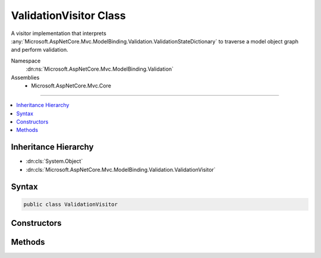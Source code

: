 

ValidationVisitor Class
=======================






A visitor implementation that interprets :any:`Microsoft.AspNetCore.Mvc.ModelBinding.Validation.ValidationStateDictionary` to traverse
a model object graph and perform validation.


Namespace
    :dn:ns:`Microsoft.AspNetCore.Mvc.ModelBinding.Validation`
Assemblies
    * Microsoft.AspNetCore.Mvc.Core

----

.. contents::
   :local:



Inheritance Hierarchy
---------------------


* :dn:cls:`System.Object`
* :dn:cls:`Microsoft.AspNetCore.Mvc.ModelBinding.Validation.ValidationVisitor`








Syntax
------

.. code-block:: csharp

    public class ValidationVisitor








.. dn:class:: Microsoft.AspNetCore.Mvc.ModelBinding.Validation.ValidationVisitor
    :hidden:

.. dn:class:: Microsoft.AspNetCore.Mvc.ModelBinding.Validation.ValidationVisitor

Constructors
------------

.. dn:class:: Microsoft.AspNetCore.Mvc.ModelBinding.Validation.ValidationVisitor
    :noindex:
    :hidden:

    
    .. dn:constructor:: Microsoft.AspNetCore.Mvc.ModelBinding.Validation.ValidationVisitor.ValidationVisitor(Microsoft.AspNetCore.Mvc.ActionContext, Microsoft.AspNetCore.Mvc.ModelBinding.Validation.IModelValidatorProvider, Microsoft.AspNetCore.Mvc.Internal.ValidatorCache, Microsoft.AspNetCore.Mvc.ModelBinding.IModelMetadataProvider, Microsoft.AspNetCore.Mvc.ModelBinding.Validation.ValidationStateDictionary)
    
        
    
        
        Creates a new :any:`Microsoft.AspNetCore.Mvc.ModelBinding.Validation.ValidationVisitor`\.
    
        
    
        
        :param actionContext: The :any:`Microsoft.AspNetCore.Mvc.ActionContext` associated with the current request.
        
        :type actionContext: Microsoft.AspNetCore.Mvc.ActionContext
    
        
        :param validatorProvider: The :any:`Microsoft.AspNetCore.Mvc.ModelBinding.Validation.IModelValidatorProvider`\.
        
        :type validatorProvider: Microsoft.AspNetCore.Mvc.ModelBinding.Validation.IModelValidatorProvider
    
        
        :param validatorCache: The :any:`Microsoft.AspNetCore.Mvc.Internal.ValidatorCache` that provides a list of :any:`Microsoft.AspNetCore.Mvc.ModelBinding.Validation.IModelValidator`\s.
        
        :type validatorCache: Microsoft.AspNetCore.Mvc.Internal.ValidatorCache
    
        
        :param metadataProvider: The provider used for reading metadata for the model type.
        
        :type metadataProvider: Microsoft.AspNetCore.Mvc.ModelBinding.IModelMetadataProvider
    
        
        :param validationState: The :any:`Microsoft.AspNetCore.Mvc.ModelBinding.Validation.ValidationStateDictionary`\.
        
        :type validationState: Microsoft.AspNetCore.Mvc.ModelBinding.Validation.ValidationStateDictionary
    
        
        .. code-block:: csharp
    
            public ValidationVisitor(ActionContext actionContext, IModelValidatorProvider validatorProvider, ValidatorCache validatorCache, IModelMetadataProvider metadataProvider, ValidationStateDictionary validationState)
    

Methods
-------

.. dn:class:: Microsoft.AspNetCore.Mvc.ModelBinding.Validation.ValidationVisitor
    :noindex:
    :hidden:

    
    .. dn:method:: Microsoft.AspNetCore.Mvc.ModelBinding.Validation.ValidationVisitor.Validate(Microsoft.AspNetCore.Mvc.ModelBinding.ModelMetadata, System.String, System.Object)
    
        
    
        
        Validates a object.
    
        
    
        
        :param metadata: The :any:`Microsoft.AspNetCore.Mvc.ModelBinding.ModelMetadata` associated with the model.
        
        :type metadata: Microsoft.AspNetCore.Mvc.ModelBinding.ModelMetadata
    
        
        :param key: The model prefix key.
        
        :type key: System.String
    
        
        :param model: The model object.
        
        :type model: System.Object
        :rtype: System.Boolean
        :return: <code>true</code> if the object is valid, otherwise <code>false</code>.
    
        
        .. code-block:: csharp
    
            public bool Validate(ModelMetadata metadata, string key, object model)
    
    .. dn:method:: Microsoft.AspNetCore.Mvc.ModelBinding.Validation.ValidationVisitor.ValidateNode()
    
        
    
        
        Validates a single node in a model object graph.
    
        
        :rtype: System.Boolean
        :return: <code>true</code> if the node is valid, otherwise <code>false</code>.
    
        
        .. code-block:: csharp
    
            protected virtual bool ValidateNode()
    

